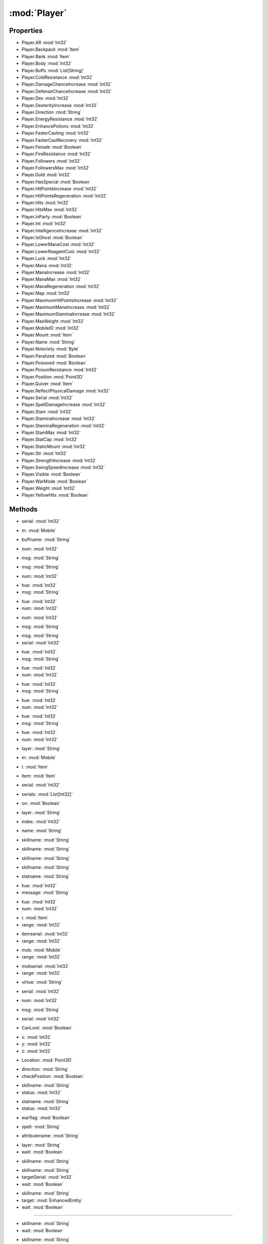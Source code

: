 :mod:`Player`
========================================
.. py:module:: Player


Properties
----------------
* Player.AR :mod:`Int32`

* Player.Backpack :mod:`Item`

* Player.Bank :mod:`Item`

* Player.Body :mod:`Int32`

* Player.Buffs :mod:`List[String]`

* Player.ColdResistance :mod:`Int32`

* Player.DamageChanceIncrease :mod:`Int32`

* Player.DefenseChanceIncrease :mod:`Int32`

* Player.Dex :mod:`Int32`

* Player.DexterityIncrease :mod:`Int32`

* Player.Direction :mod:`String`

* Player.EnergyResistance :mod:`Int32`

* Player.EnhancePotions :mod:`Int32`

* Player.FasterCasting :mod:`Int32`

* Player.FasterCastRecovery :mod:`Int32`

* Player.Female :mod:`Boolean`

* Player.FireResistance :mod:`Int32`

* Player.Followers :mod:`Int32`

* Player.FollowersMax :mod:`Int32`

* Player.Gold :mod:`Int32`

* Player.HasSpecial :mod:`Boolean`

* Player.HitPointsIncrease :mod:`Int32`

* Player.HitPointsRegeneration :mod:`Int32`

* Player.Hits :mod:`Int32`

* Player.HitsMax :mod:`Int32`

* Player.InParty :mod:`Boolean`

* Player.Int :mod:`Int32`

* Player.IntelligenceIncrease :mod:`Int32`

* Player.IsGhost :mod:`Boolean`

* Player.LowerManaCost :mod:`Int32`

* Player.LowerReagentCost :mod:`Int32`

* Player.Luck :mod:`Int32`

* Player.Mana :mod:`Int32`

* Player.ManaIncrease :mod:`Int32`

* Player.ManaMax :mod:`Int32`

* Player.ManaRegeneration :mod:`Int32`

* Player.Map :mod:`Int32`

* Player.MaximumHitPointsIncrease :mod:`Int32`

* Player.MaximumManaIncrease :mod:`Int32`

* Player.MaximumStaminaIncrease :mod:`Int32`

* Player.MaxWeight :mod:`Int32`

* Player.MobileID :mod:`Int32`

* Player.Mount :mod:`Item`

* Player.Name :mod:`String`

* Player.Notoriety :mod:`Byte`

* Player.Paralized :mod:`Boolean`

* Player.Poisoned :mod:`Boolean`

* Player.PoisonResistance :mod:`Int32`

* Player.Position :mod:`Point3D`

* Player.Quiver :mod:`Item`

* Player.ReflectPhysicalDamage :mod:`Int32`

* Player.Serial :mod:`Int32`

* Player.SpellDamageIncrease :mod:`Int32`

* Player.Stam :mod:`Int32`

* Player.StaminaIncrease :mod:`Int32`

* Player.StaminaRegeneration :mod:`Int32`

* Player.StamMax :mod:`Int32`

* Player.StatCap :mod:`Int32`

* Player.StaticMount :mod:`Int32`

* Player.Str :mod:`Int32`

* Player.StrengthIncrease :mod:`Int32`

* Player.SwingSpeedIncrease :mod:`Int32`

* Player.Visible :mod:`Boolean`

* Player.WarMode :mod:`Boolean`

* Player.Weight :mod:`Int32`

* Player.YellowHits :mod:`Boolean`


Methods
--------------

.. py:function:: Player.Attack(serial) -> Void


* serial: :mod:`Int32` 




.. py:function:: Player.Attack(m) -> Void


* m: :mod:`Mobile` 




.. py:function:: Player.AttackLast() -> Void







.. py:function:: Player.BuffsExist(buffname) -> Boolean


* buffname: :mod:`String` 




.. py:function:: Player.ChatAlliance(num) -> Void


* num: :mod:`Int32` 




.. py:function:: Player.ChatAlliance(msg) -> Void


* msg: :mod:`String` 




.. py:function:: Player.ChatChannel(msg) -> Void


* msg: :mod:`String` 




.. py:function:: Player.ChatChannel(num) -> Void


* num: :mod:`Int32` 




.. py:function:: Player.ChatEmote(hue, msg) -> Void


* hue: :mod:`Int32` 
* msg: :mod:`String` 




.. py:function:: Player.ChatEmote(hue, num) -> Void


* hue: :mod:`Int32` 
* num: :mod:`Int32` 




.. py:function:: Player.ChatGuild(num) -> Void


* num: :mod:`Int32` 




.. py:function:: Player.ChatGuild(msg) -> Void


* msg: :mod:`String` 




.. py:function:: Player.ChatParty(msg, serial) -> Void


* msg: :mod:`String` 
* serial: :mod:`Int32` 




.. py:function:: Player.ChatSay(hue, msg) -> Void


* hue: :mod:`Int32` 
* msg: :mod:`String` 




.. py:function:: Player.ChatSay(hue, num) -> Void


* hue: :mod:`Int32` 
* num: :mod:`Int32` 




.. py:function:: Player.ChatWhisper(hue, msg) -> Void


* hue: :mod:`Int32` 
* msg: :mod:`String` 




.. py:function:: Player.ChatWhisper(hue, num) -> Void


* hue: :mod:`Int32` 
* num: :mod:`Int32` 




.. py:function:: Player.ChatYell(hue, msg) -> Void


* hue: :mod:`Int32` 
* msg: :mod:`String` 




.. py:function:: Player.ChatYell(hue, num) -> Void


* hue: :mod:`Int32` 
* num: :mod:`Int32` 




.. py:function:: Player.CheckLayer(layer) -> Boolean


* layer: :mod:`String` 




.. py:function:: Player.DistanceTo(m) -> Int32


* m: :mod:`Mobile` 




.. py:function:: Player.DistanceTo(i) -> Int32


* i: :mod:`Item` 




.. py:function:: Player.EquipItem(item) -> Void


* item: :mod:`Item` 




.. py:function:: Player.EquipItem(serial) -> Void


* serial: :mod:`Int32` 




.. py:function:: Player.EquipUO3D(serials) -> Void


* serials: :mod:`List[Int32]` 




.. py:function:: Player.Fly(on) -> Void


* on: :mod:`Boolean` 




.. py:function:: Player.GetItemOnLayer(layer) -> Item


* layer: :mod:`String` 




.. py:function:: Player.GetPropStringByIndex(index) -> String


* index: :mod:`Int32` 




.. py:function:: Player.GetPropStringList() -> List[String]







.. py:function:: Player.GetPropValue(name) -> Int32


* name: :mod:`String` 




.. py:function:: Player.GetRealSkillValue(skillname) -> Double


* skillname: :mod:`String` 




.. py:function:: Player.GetSkillCap(skillname) -> Double


* skillname: :mod:`String` 




.. py:function:: Player.GetSkillStatus(skillname) -> Int32


* skillname: :mod:`String` 




.. py:function:: Player.GetSkillValue(skillname) -> Double


* skillname: :mod:`String` 




.. py:function:: Player.GetStatStatus(statname) -> Int32


* statname: :mod:`String` 




.. py:function:: Player.GuildButton() -> Void







.. py:function:: Player.HeadMessage(hue, message) -> Void


* hue: :mod:`Int32` 
* message: :mod:`String` 




.. py:function:: Player.HeadMessage(hue, num) -> Void


* hue: :mod:`Int32` 
* num: :mod:`Int32` 




.. py:function:: Player.InRangeItem(i, range) -> Boolean


* i: :mod:`Item` 
* range: :mod:`Int32` 




.. py:function:: Player.InRangeItem(itemserial, range) -> Boolean


* itemserial: :mod:`Int32` 
* range: :mod:`Int32` 




.. py:function:: Player.InRangeMobile(mob, range) -> Boolean


* mob: :mod:`Mobile` 
* range: :mod:`Int32` 




.. py:function:: Player.InRangeMobile(mobserial, range) -> Boolean


* mobserial: :mod:`Int32` 
* range: :mod:`Int32` 




.. py:function:: Player.InvokeVirtue(virtue) -> Void


* virtue: :mod:`String` 




.. py:function:: Player.KickMember(serial) -> Void


* serial: :mod:`Int32` 




.. py:function:: Player.LeaveParty() -> Void







.. py:function:: Player.MapSay(num) -> Void


* num: :mod:`Int32` 




.. py:function:: Player.MapSay(msg) -> Void


* msg: :mod:`String` 




.. py:function:: Player.PartyAccept(serial) -> Void


* serial: :mod:`Int32` 




.. py:function:: Player.PartyCanLoot(CanLoot) -> Void


* CanLoot: :mod:`Boolean` 




.. py:function:: Player.PartyInvite() -> Void







.. py:function:: Player.PathFindTo(x, y, z) -> Void


* x: :mod:`Int32` 
* y: :mod:`Int32` 
* z: :mod:`Int32` 




.. py:function:: Player.PathFindTo(Location) -> Void


* Location: :mod:`Point3D` 




.. py:function:: Player.QuestButton() -> Void







.. py:function:: Player.Run(direction, checkPosition) -> Boolean


* direction: :mod:`String` 
* checkPosition: :mod:`Boolean` 




.. py:function:: Player.SetSkillStatus(skillname, status) -> Void


* skillname: :mod:`String` 
* status: :mod:`Int32` 




.. py:function:: Player.SetStatStatus(statname, status) -> Void


* statname: :mod:`String` 
* status: :mod:`Int32` 




.. py:function:: Player.SetWarMode(warflag) -> Void


* warflag: :mod:`Boolean` 




.. py:function:: Player.SpellIsEnabled(spell) -> Boolean


* spell: :mod:`String` 




.. py:function:: Player.SumAttribute(attributename) -> Single


* attributename: :mod:`String` 




.. py:function:: Player.ToggleAlwaysRun() -> Void







.. py:function:: Player.UnEquipItemByLayer(layer, wait) -> Void


* layer: :mod:`String` 
* wait: :mod:`Boolean` 




.. py:function:: Player.UseSkill(skillname) -> Void


* skillname: :mod:`String` 




.. py:function:: Player.UseSkill(skillname, targetSerial, wait) -> Void


* skillname: :mod:`String` 
* targetSerial: :mod:`Int32` 
* wait: :mod:`Boolean` 




.. py:function:: Player.UseSkill(skillname, target, wait) -> Void


* skillname: :mod:`String` 
* target: :mod:`EnhancedEntity` 
* wait: :mod:`Boolean` 


//////

.. py:function:: Player.UseSkill(skillname, wait) -> Void


* skillname: :mod:`String` 
* wait: :mod:`Boolean` 




.. py:function:: Player.UseSkillOnly(skillname, wait) -> Void


* skillname: :mod:`String` 
* wait: :mod:`Boolean` 




.. py:function:: Player.Walk(direction, checkPosition) -> Boolean


* direction: :mod:`String` 
* checkPosition: :mod:`Boolean` 




.. py:function:: Player.WeaponClearSA() -> Void







.. py:function:: Player.WeaponDisarmSA() -> Void







.. py:function:: Player.WeaponPrimarySA() -> Void







.. py:function:: Player.WeaponSecondarySA() -> Void







.. py:function:: Player.WeaponStunSA() -> Void






